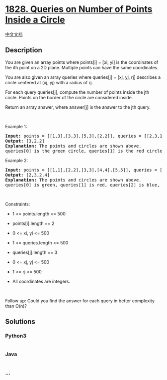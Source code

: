 * [[https://leetcode.com/problems/queries-on-number-of-points-inside-a-circle][1828.
Queries on Number of Points Inside a Circle]]
  :PROPERTIES:
  :CUSTOM_ID: queries-on-number-of-points-inside-a-circle
  :END:
[[./solution/1800-1899/1828.Queries on Number of Points Inside a Circle/README.org][中文文档]]

** Description
   :PROPERTIES:
   :CUSTOM_ID: description
   :END:

#+begin_html
  <p>
#+end_html

You are given an array points where points[i] = [xi, yi] is the
coordinates of the ith point on a 2D plane. Multiple points can have the
same coordinates.

#+begin_html
  </p>
#+end_html

#+begin_html
  <p>
#+end_html

You are also given an array queries where queries[j] = [xj, yj, rj]
describes a circle centered at (xj, yj) with a radius of rj.

#+begin_html
  </p>
#+end_html

#+begin_html
  <p>
#+end_html

For each query queries[j], compute the number of points inside the jth
circle. Points on the border of the circle are considered inside.

#+begin_html
  </p>
#+end_html

#+begin_html
  <p>
#+end_html

Return an array answer, where answer[j] is the answer to the jth query.

#+begin_html
  </p>
#+end_html

#+begin_html
  <p>
#+end_html

 

#+begin_html
  </p>
#+end_html

#+begin_html
  <p>
#+end_html

Example 1:

#+begin_html
  </p>
#+end_html

#+begin_html
  <pre>
  <strong>Input:</strong> points = [[1,3],[3,3],[5,3],[2,2]], queries = [[2,3,1],[4,3,1],[1,1,2]]
  <strong>Output:</strong> [3,2,2]
  <b>Explanation: </b>The points and circles are shown above.
  queries[0] is the green circle, queries[1] is the red circle, and queries[2] is the blue circle.
  </pre>
#+end_html

#+begin_html
  <p>
#+end_html

Example 2:

#+begin_html
  </p>
#+end_html

#+begin_html
  <pre>
  <strong>Input:</strong> points = [[1,1],[2,2],[3,3],[4,4],[5,5]], queries = [[1,2,2],[2,2,2],[4,3,2],[4,3,3]]
  <strong>Output:</strong> [2,3,2,4]
  <b>Explanation: </b>The points and circles are shown above.
  queries[0] is green, queries[1] is red, queries[2] is blue, and queries[3] is purple.
  </pre>
#+end_html

#+begin_html
  <p>
#+end_html

 

#+begin_html
  </p>
#+end_html

#+begin_html
  <p>
#+end_html

Constraints:

#+begin_html
  </p>
#+end_html

#+begin_html
  <ul>
#+end_html

#+begin_html
  <li>
#+end_html

1 <= points.length <= 500

#+begin_html
  </li>
#+end_html

#+begin_html
  <li>
#+end_html

points[i].length == 2

#+begin_html
  </li>
#+end_html

#+begin_html
  <li>
#+end_html

0 <= x​​​​​​i, y​​​​​​i <= 500

#+begin_html
  </li>
#+end_html

#+begin_html
  <li>
#+end_html

1 <= queries.length <= 500

#+begin_html
  </li>
#+end_html

#+begin_html
  <li>
#+end_html

queries[j].length == 3

#+begin_html
  </li>
#+end_html

#+begin_html
  <li>
#+end_html

0 <= xj, yj <= 500

#+begin_html
  </li>
#+end_html

#+begin_html
  <li>
#+end_html

1 <= rj <= 500

#+begin_html
  </li>
#+end_html

#+begin_html
  <li>
#+end_html

All coordinates are integers.

#+begin_html
  </li>
#+end_html

#+begin_html
  </ul>
#+end_html

#+begin_html
  <p>
#+end_html

 

#+begin_html
  </p>
#+end_html

#+begin_html
  <p>
#+end_html

Follow up: Could you find the answer for each query in better complexity
than O(n)?

#+begin_html
  </p>
#+end_html

** Solutions
   :PROPERTIES:
   :CUSTOM_ID: solutions
   :END:

#+begin_html
  <!-- tabs:start -->
#+end_html

*** *Python3*
    :PROPERTIES:
    :CUSTOM_ID: python3
    :END:
#+begin_src python
#+end_src

*** *Java*
    :PROPERTIES:
    :CUSTOM_ID: java
    :END:
#+begin_src java
#+end_src

*** *...*
    :PROPERTIES:
    :CUSTOM_ID: section
    :END:
#+begin_example
#+end_example

#+begin_html
  <!-- tabs:end -->
#+end_html

